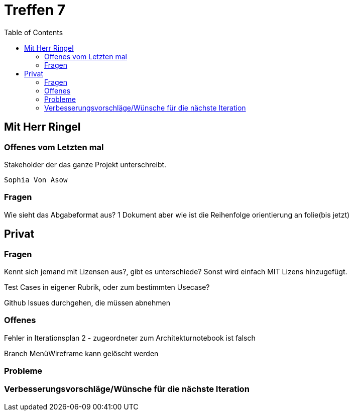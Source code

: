 # Treffen 7
:toc:

// mit Herr Ringel
## Mit Herr Ringel

### Offenes vom Letzten mal
Stakeholder der das ganze Projekt unterschreibt.

    Sophia Von Asow




### Fragen
Wie sieht das Abgabeformat aus? 1 Dokument aber wie ist die Reihenfolge orientierung an folie(bis jetzt)




// Privater Teil
## Privat

### Fragen
Kennt sich jemand mit Lizensen aus?, gibt es unterschiede?
Sonst wird einfach MIT Lizens hinzugefügt.

Test Cases in eigener Rubrik, oder zum bestimmten Usecase?

Github Issues durchgehen, die müssen abnehmen

### Offenes 
Fehler in Iterationsplan 2 - zugeordneter zum Architekturnotebook ist falsch

Branch MenüWireframe kann gelöscht werden

### Probleme

### Verbesserungsvorschläge/Wünsche für die nächste Iteration